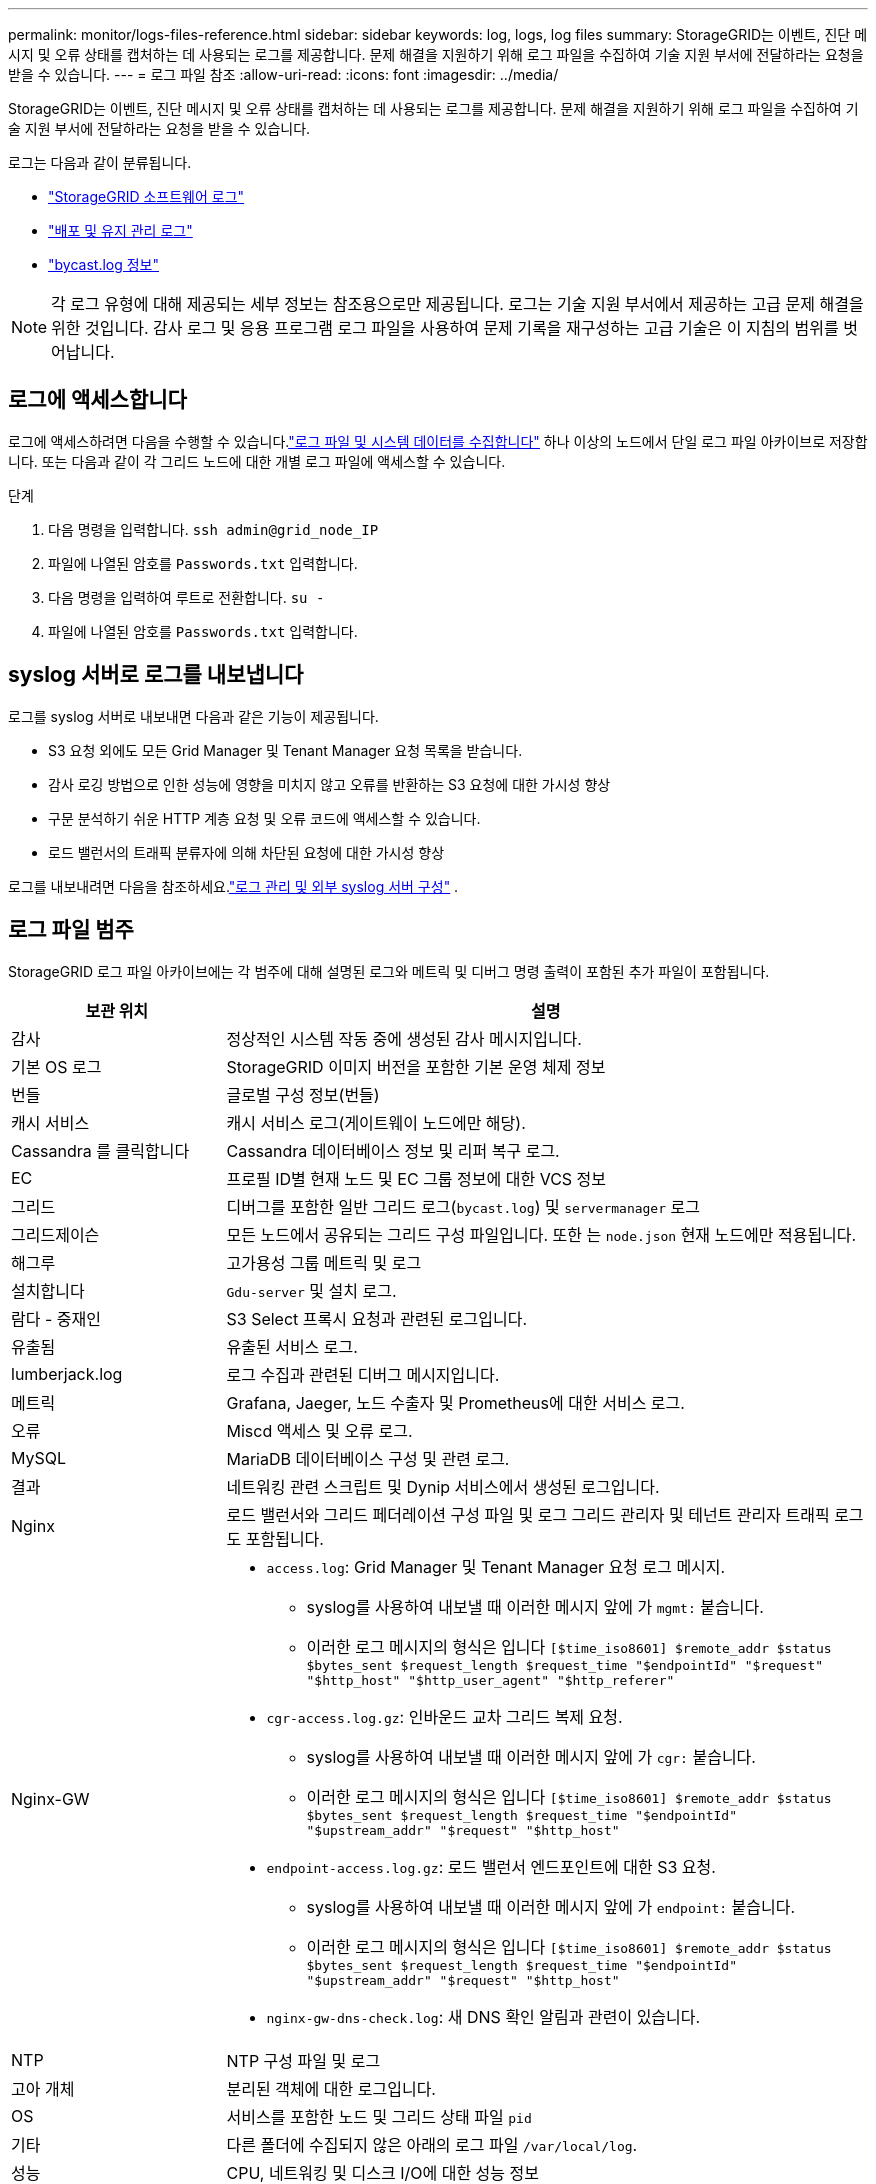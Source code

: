 ---
permalink: monitor/logs-files-reference.html 
sidebar: sidebar 
keywords: log, logs, log files 
summary: StorageGRID는 이벤트, 진단 메시지 및 오류 상태를 캡처하는 데 사용되는 로그를 제공합니다. 문제 해결을 지원하기 위해 로그 파일을 수집하여 기술 지원 부서에 전달하라는 요청을 받을 수 있습니다. 
---
= 로그 파일 참조
:allow-uri-read: 
:icons: font
:imagesdir: ../media/


[role="lead"]
StorageGRID는 이벤트, 진단 메시지 및 오류 상태를 캡처하는 데 사용되는 로그를 제공합니다. 문제 해결을 지원하기 위해 로그 파일을 수집하여 기술 지원 부서에 전달하라는 요청을 받을 수 있습니다.

로그는 다음과 같이 분류됩니다.

* link:storagegrid-software-logs.html["StorageGRID 소프트웨어 로그"]
* link:deployment-and-maintenance-logs.html["배포 및 유지 관리 로그"]
* link:about-bycast-log.html["bycast.log 정보"]



NOTE: 각 로그 유형에 대해 제공되는 세부 정보는 참조용으로만 제공됩니다. 로그는 기술 지원 부서에서 제공하는 고급 문제 해결을 위한 것입니다. 감사 로그 및 응용 프로그램 로그 파일을 사용하여 문제 기록을 재구성하는 고급 기술은 이 지침의 범위를 벗어납니다.



== 로그에 액세스합니다

로그에 액세스하려면 다음을 수행할 수 있습니다.link:collecting-log-files-and-system-data.html["로그 파일 및 시스템 데이터를 수집합니다"] 하나 이상의 노드에서 단일 로그 파일 아카이브로 저장합니다.  또는 다음과 같이 각 그리드 노드에 대한 개별 로그 파일에 액세스할 수 있습니다.

.단계
. 다음 명령을 입력합니다. `ssh admin@grid_node_IP`
. 파일에 나열된 암호를 `Passwords.txt` 입력합니다.
. 다음 명령을 입력하여 루트로 전환합니다. `su -`
. 파일에 나열된 암호를 `Passwords.txt` 입력합니다.




== syslog 서버로 로그를 내보냅니다

로그를 syslog 서버로 내보내면 다음과 같은 기능이 제공됩니다.

* S3 요청 외에도 모든 Grid Manager 및 Tenant Manager 요청 목록을 받습니다.
* 감사 로깅 방법으로 인한 성능에 영향을 미치지 않고 오류를 반환하는 S3 요청에 대한 가시성 향상
* 구문 분석하기 쉬운 HTTP 계층 요청 및 오류 코드에 액세스할 수 있습니다.
* 로드 밸런서의 트래픽 분류자에 의해 차단된 요청에 대한 가시성 향상


로그를 내보내려면 다음을 참조하세요.link:../monitor/configure-log-management.html["로그 관리 및 외부 syslog 서버 구성"] .



== 로그 파일 범주

StorageGRID 로그 파일 아카이브에는 각 범주에 대해 설명된 로그와 메트릭 및 디버그 명령 출력이 포함된 추가 파일이 포함됩니다.

[cols="1a,3a"]
|===
| 보관 위치 | 설명 


| 감사  a| 
정상적인 시스템 작동 중에 생성된 감사 메시지입니다.



| 기본 OS 로그  a| 
StorageGRID 이미지 버전을 포함한 기본 운영 체제 정보



| 번들  a| 
글로벌 구성 정보(번들)



| 캐시 서비스  a| 
캐시 서비스 로그(게이트웨이 노드에만 해당).



| Cassandra 를 클릭합니다  a| 
Cassandra 데이터베이스 정보 및 리퍼 복구 로그.



| EC  a| 
프로필 ID별 현재 노드 및 EC 그룹 정보에 대한 VCS 정보



| 그리드  a| 
디버그를 포함한 일반 그리드 로그(`bycast.log`) 및 `servermanager` 로그



| 그리드제이슨  a| 
모든 노드에서 공유되는 그리드 구성 파일입니다. 또한 는 `node.json` 현재 노드에만 적용됩니다.



| 해그루  a| 
고가용성 그룹 메트릭 및 로그



| 설치합니다  a| 
`Gdu-server` 및 설치 로그.



| 람다 - 중재인  a| 
S3 Select 프록시 요청과 관련된 로그입니다.



| 유출됨  a| 
유출된 서비스 로그.



| lumberjack.log  a| 
로그 수집과 관련된 디버그 메시지입니다.



| 메트릭  a| 
Grafana, Jaeger, 노드 수출자 및 Prometheus에 대한 서비스 로그.



| 오류  a| 
Miscd 액세스 및 오류 로그.



| MySQL  a| 
MariaDB 데이터베이스 구성 및 관련 로그.



| 결과  a| 
네트워킹 관련 스크립트 및 Dynip 서비스에서 생성된 로그입니다.



| Nginx  a| 
로드 밸런서와 그리드 페더레이션 구성 파일 및 로그 그리드 관리자 및 테넌트 관리자 트래픽 로그도 포함됩니다.



| Nginx-GW  a| 
* `access.log`: Grid Manager 및 Tenant Manager 요청 로그 메시지.
+
** syslog를 사용하여 내보낼 때 이러한 메시지 앞에 가 `mgmt:` 붙습니다.
** 이러한 로그 메시지의 형식은 입니다 `[$time_iso8601] $remote_addr $status $bytes_sent $request_length $request_time "$endpointId" "$request" "$http_host" "$http_user_agent" "$http_referer"`


* `cgr-access.log.gz`: 인바운드 교차 그리드 복제 요청.
+
** syslog를 사용하여 내보낼 때 이러한 메시지 앞에 가 `cgr:` 붙습니다.
** 이러한 로그 메시지의 형식은 입니다 `[$time_iso8601] $remote_addr $status $bytes_sent $request_length $request_time "$endpointId" "$upstream_addr" "$request" "$http_host"`


* `endpoint-access.log.gz`: 로드 밸런서 엔드포인트에 대한 S3 요청.
+
** syslog를 사용하여 내보낼 때 이러한 메시지 앞에 가 `endpoint:` 붙습니다.
** 이러한 로그 메시지의 형식은 입니다 `[$time_iso8601] $remote_addr $status $bytes_sent $request_length $request_time "$endpointId" "$upstream_addr" "$request" "$http_host"`


* `nginx-gw-dns-check.log`: 새 DNS 확인 알림과 관련이 있습니다.




| NTP  a| 
NTP 구성 파일 및 로그



 a| 
고아 개체
 a| 
분리된 객체에 대한 로그입니다.



| OS  a| 
서비스를 포함한 노드 및 그리드 상태 파일 `pid`



| 기타  a| 
다른 폴더에 수집되지 않은 아래의 로그 파일 `/var/local/log`.



| 성능  a| 
CPU, 네트워킹 및 디스크 I/O에 대한 성능 정보



| Prometheus - 데이터  a| 
로그 컬렉션에 Prometheus 데이터가 포함된 경우 현재 Prometheus 메트릭입니다.



| 프로비저닝  a| 
그리드 프로비저닝 프로세스와 관련된 로그입니다.



| 래프트  a| 
플랫폼 서비스에 사용되는 RAFT 클러스터의 로그입니다.



| SSH를 클릭합니다  a| 
SSH 구성 및 서비스와 관련된 로그



| SNMP를 선택합니다  a| 
SNMP 알림을 보내는 데 사용되는 SNMP 에이전트 구성입니다.



| 소켓 - 데이터  a| 
네트워크 디버그용 소켓 데이터



| system-commands.txt  a| 
StorageGRID 컨테이너 명령의 출력 네트워킹 및 디스크 사용과 같은 시스템 정보를 포함합니다.



| synchronize-recovery-package  a| 
ADC 서비스를 호스팅하는 모든 관리 노드와 스토리지 노드에서 최신 복구 패키지의 일관성을 유지하는 것과 관련이 있습니다.

|===